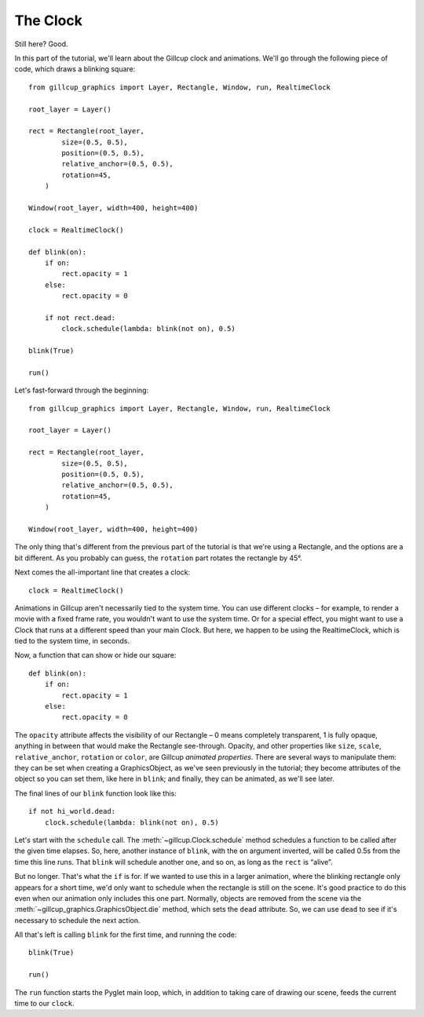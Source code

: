 The Clock
=========

Still here? Good.


In this part of the tutorial, we'll learn about the Gillcup clock and
animations.
We'll go through the following piece of code, which draws a blinking square::

    from gillcup_graphics import Layer, Rectangle, Window, run, RealtimeClock

    root_layer = Layer()

    rect = Rectangle(root_layer,
            size=(0.5, 0.5),
            position=(0.5, 0.5),
            relative_anchor=(0.5, 0.5),
            rotation=45,
        )

    Window(root_layer, width=400, height=400)

    clock = RealtimeClock()

    def blink(on):
        if on:
            rect.opacity = 1
        else:
            rect.opacity = 0

        if not rect.dead:
            clock.schedule(lambda: blink(not on), 0.5)

    blink(True)

    run()



Let's fast-forward through the beginning::

    from gillcup_graphics import Layer, Rectangle, Window, run, RealtimeClock

    root_layer = Layer()

    rect = Rectangle(root_layer,
            size=(0.5, 0.5),
            position=(0.5, 0.5),
            relative_anchor=(0.5, 0.5),
            rotation=45,
        )

    Window(root_layer, width=400, height=400)

The only thing that's different from the previous part of the tutorial is
that we're using a Rectangle, and the options are a bit different.
As you probably can guess, the ``rotation`` part rotates the rectangle by 45°.

Next comes the all-important line that creates a clock::

    clock = RealtimeClock()

Animations in Gillcup aren't necessarily tied to the system time.
You can use different clocks – for example, to render a movie with a fixed
frame rate, you wouldn't want to use the system time.
Or for a special effect, you might want to use a Clock that runs at a different
speed than your main Clock.
But here, we happen to be using the RealtimeClock, which is tied to the
system time, in seconds.

Now, a function that can show or hide our square::

    def blink(on):
        if on:
            rect.opacity = 1
        else:
            rect.opacity = 0

The ``opacity`` attribute affects the visibility of our Rectangle – 0 means
completely transparent, 1 is fully opaque, anything in between that would
make the Rectangle see-through.
Opacity, and other properties like ``size``, ``scale``,
``relative_anchor``, ``rotation`` or ``color``, are Gillcup
`animated properties`.
There are several ways to manipulate them:
they can be set when creating a GraphicsObject, as we've seen
previously in the tutorial;
they become attributes of the object so you can set them, like here in
``blink``;
and finally, they can be animated, as we'll see later.

The final lines of our ``blink`` function look like this::

        if not hi_world.dead:
            clock.schedule(lambda: blink(not on), 0.5)

Let's start with the ``schedule`` call.
The :meth:`~gillcup.Clock.schedule` method schedules a function to be
called after the given time elapses.
So, here, another instance of ``blink``, with the ``on`` argument inverted,
will be called 0.5s from the time this line runs.
That ``blink`` will schedule another one, and so on, as long as the ``rect``
is “alive”.

But no longer. That's what the ``if`` is for.
If we wanted to use this in a larger animation, where the blinking
rectangle only appears for a short time, we'd only want to schedule when
the rectangle is still on the scene.
It's good practice to do this even when our animation only includes this one
part.
Normally, objects are removed from the scene via the
:meth:`~gillcup_graphics.GraphicsObject.die` method, which sets the ``dead``
attribute.
So, we can use ``dead`` to see if it's necessary to schedule the next action.

All that's left is calling ``blink`` for the first time, and running the code::

    blink(True)

    run()

The ``run`` function starts the Pyglet main loop, which, in addition to taking
care of drawing our scene, feeds the current time to our ``clock``.

